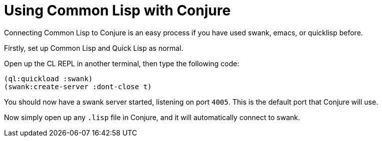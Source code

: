 = Using Common Lisp with Conjure

Connecting Common Lisp to Conjure is an easy process if you have used swank, emacs, or quicklisp before. 

Firstly, set up Common Lisp and Quick Lisp as normal.

Open up the CL REPL in another terminal, then type the following code:

[source,lisp]
----
(ql:quickload :swank)
(swank:create-server :dont-close t)
----

You should now have a swank server started, listening on port `4005`. This is the default port that Conjure will use.

Now simply open up any `.lisp` file in Conjure, and it will automatically connect to swank.


